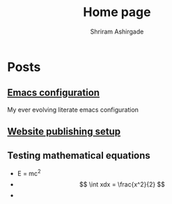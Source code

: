 #+TITLE: Home page 
#+AUTHOR: Shriram Ashirgade
#+OPTIONS: tex:t toc:nil 

* Posts
** [[./emacs-config.org][Emacs configuration]]
My ever evolving literate emacs configuration
** [[./publish-settings.org][Website publishing setup]]
** Testing mathematical equations
 - E = mc^{2} 
 - $$ \int xdx = \frac{x^2}{2} $$
 - 
